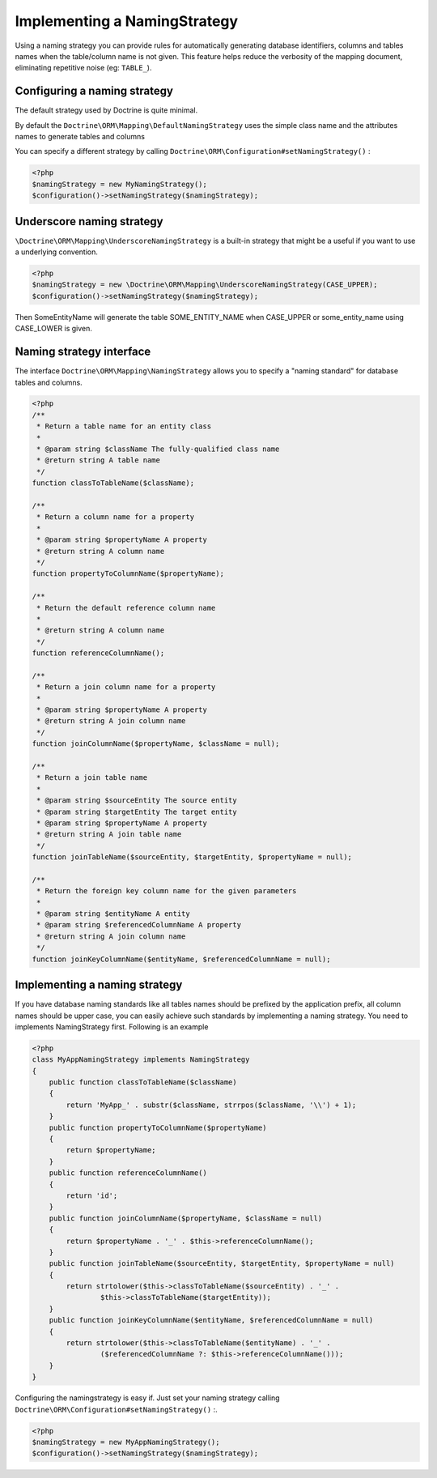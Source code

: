 Implementing a NamingStrategy
==============================

.. versionadded:: 2.3

Using a naming strategy you can provide rules for automatically generating
database identifiers, columns and tables names
when the table/column name is not given.
This feature helps reduce the verbosity of the mapping document,
eliminating repetitive noise (eg: ``TABLE_``).


Configuring a naming strategy
-----------------------------
The default strategy used by Doctrine is quite minimal.

By default the ``Doctrine\ORM\Mapping\DefaultNamingStrategy``
uses the simple class name and the attributes names to generate tables and columns

You can specify a different strategy by calling ``Doctrine\ORM\Configuration#setNamingStrategy()`` :

.. code-block:: php

    <?php
    $namingStrategy = new MyNamingStrategy();
    $configuration()->setNamingStrategy($namingStrategy);

Underscore naming strategy
---------------------------

``\Doctrine\ORM\Mapping\UnderscoreNamingStrategy`` is a built-in strategy
that might be a useful if you want to use a underlying convention.

.. code-block:: php

    <?php
    $namingStrategy = new \Doctrine\ORM\Mapping\UnderscoreNamingStrategy(CASE_UPPER);
    $configuration()->setNamingStrategy($namingStrategy);

Then SomeEntityName will generate the table SOME_ENTITY_NAME when CASE_UPPER
or some_entity_name using CASE_LOWER is given.


Naming strategy interface
-------------------------
The interface ``Doctrine\ORM\Mapping\NamingStrategy`` allows you to specify
a "naming standard" for database tables and columns.

.. code-block:: php

    <?php
    /**
     * Return a table name for an entity class
     *
     * @param string $className The fully-qualified class name
     * @return string A table name
     */
    function classToTableName($className);

    /**
     * Return a column name for a property
     *
     * @param string $propertyName A property
     * @return string A column name
     */
    function propertyToColumnName($propertyName);

    /**
     * Return the default reference column name
     *
     * @return string A column name
     */
    function referenceColumnName();

    /**
     * Return a join column name for a property
     *
     * @param string $propertyName A property
     * @return string A join column name
     */
    function joinColumnName($propertyName, $className = null);

    /**
     * Return a join table name
     *
     * @param string $sourceEntity The source entity
     * @param string $targetEntity The target entity
     * @param string $propertyName A property
     * @return string A join table name
     */
    function joinTableName($sourceEntity, $targetEntity, $propertyName = null);

    /**
     * Return the foreign key column name for the given parameters
     *
     * @param string $entityName A entity
     * @param string $referencedColumnName A property
     * @return string A join column name
     */
    function joinKeyColumnName($entityName, $referencedColumnName = null);

Implementing a naming strategy
-------------------------------
If you have database naming standards like all tables names should be prefixed
by the application prefix, all column names should be upper case,
you can easily achieve such standards by implementing a naming strategy.
You need to implements NamingStrategy first. Following is an example


.. code-block:: php

    <?php
    class MyAppNamingStrategy implements NamingStrategy
    {
        public function classToTableName($className)
        {
            return 'MyApp_' . substr($className, strrpos($className, '\\') + 1);
        }
        public function propertyToColumnName($propertyName)
        {
            return $propertyName;
        }
        public function referenceColumnName()
        {
            return 'id';
        }
        public function joinColumnName($propertyName, $className = null)
        {
            return $propertyName . '_' . $this->referenceColumnName();
        }
        public function joinTableName($sourceEntity, $targetEntity, $propertyName = null)
        {
            return strtolower($this->classToTableName($sourceEntity) . '_' .
                    $this->classToTableName($targetEntity));
        }
        public function joinKeyColumnName($entityName, $referencedColumnName = null)
        {
            return strtolower($this->classToTableName($entityName) . '_' .
                    ($referencedColumnName ?: $this->referenceColumnName()));
        }
    }

Configuring the namingstrategy is easy if.
Just set your naming strategy calling ``Doctrine\ORM\Configuration#setNamingStrategy()`` :.

.. code-block:: php

    <?php
    $namingStrategy = new MyAppNamingStrategy();
    $configuration()->setNamingStrategy($namingStrategy);
